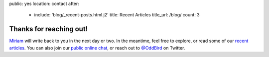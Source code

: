 public: yes
location: contact
after:
  - include: 'blog/_recent-posts.html.j2'
    title: Recent Articles
    title_url: /blog/
    count: 3


Thanks for reaching out!
========================

`Miriam`_ will write back to you
in the next day or two.
In the meantime,
feel free to explore,
or read some of our `recent articles`_.
You can also join our
`public online chat`_,
or reach out to `@OddBird`_ on Twitter.

.. _Miriam: /birds/#bird-miriam
.. _recent articles: /blog/
.. _open-source contributions: /open-source/
.. _public online chat: http://friends.oddbird.net/
.. _@OddBird: http://twitter.com/oddbird
